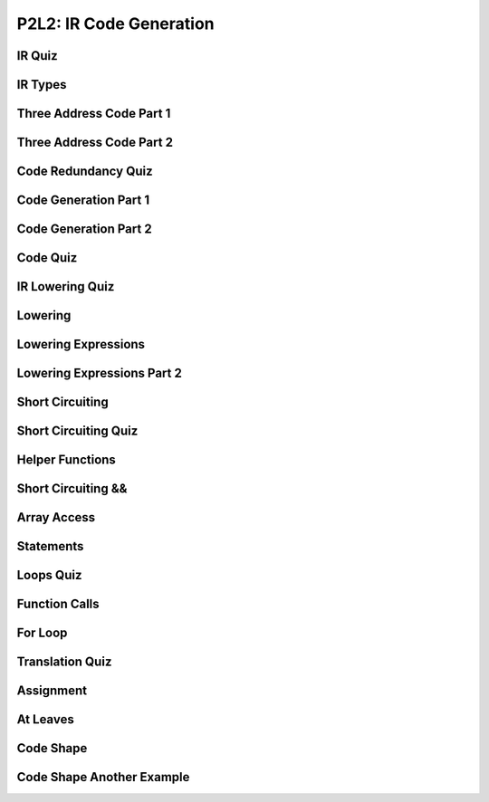 P2L2: IR Code Generation
========================

IR Quiz
-------

.. image:: https://dl.dropbox.com/s/051n1h0lk0378d1/Screenshot%202017-07-02%2008.16.23.png?dl=0
   :align: center
   :height: 300
   :width: 450


IR Types
--------

.. image:: https://dl.dropbox.com/s/54hy4nyjoqt02ts/Screenshot%202017-07-02%2008.21.28.png?dl=0
   :align: center
   :height: 300
   :width: 450

.. image:: https://dl.dropbox.com/s/khfpok7lp04zqx4/Screenshot%202017-07-02%2008.21.59.png?dl=0
   :align: center
   :height: 300
   :width: 450

.. image:: https://dl.dropbox.com/s/aexzkmn0icmjupx/Screenshot%202017-07-02%2008.23.28.png?dl=0
   :align: center
   :height: 300
   :width: 450

Three Address Code Part 1
-------------------------

.. image:: https://dl.dropbox.com/s/o73fxeojpu779e4/Screenshot%202017-07-02%2009.06.58.png?dl=0
   :align: center
   :height: 300
   :width: 450


.. image:: https://dl.dropbox.com/s/dut697vp2xqqaq8/Screenshot%202017-07-02%2009.10.48.png?dl=0
   :align: center
   :height: 300
   :width: 450

Three Address Code Part 2
-------------------------

.. image:: https://dl.dropbox.com/s/vucfzs22ic2woe6/Screenshot%202017-07-02%2009.19.39.png?dl=0
   :align: center
   :height: 300
   :width: 450

Code Redundancy Quiz
--------------------

.. image:: https://dl.dropbox.com/s/fv433zroj6mgi7l/Screenshot%202017-07-02%2009.25.08.png?dl=0
   :align: center
   :height: 300
   :width: 450

Code Generation Part 1
----------------------

.. image:: https://dl.dropbox.com/s/9j3m6q2e7b3hl04/Screenshot%202017-07-02%2009.30.38.png?dl=0
   :align: center
   :height: 300
   :width: 450

Code Generation Part 2
----------------------

.. image:: https://dl.dropbox.com/s/6t6fbj69r9pzoc8/Screenshot%202017-07-02%2010.04.58.png?dl=0
   :align: center
   :height: 300
   :width: 450

Code Quiz
---------

.. image:: https://dl.dropbox.com/s/k505lyt8e02xd8o/Screenshot%202017-07-02%2010.10.13.png?dl=0
   :align: center
   :height: 300
   :width: 450

IR Lowering Quiz
----------------

.. image:: https://dl.dropbox.com/s/m12xarapzea6gs0/Screenshot%202017-07-02%2010.16.25.png?dl=0
   :align: center
   :height: 300
   :width: 450

Lowering
--------

.. image:: https://dl.dropbox.com/s/shkd2oc5q1g0aan/Screenshot%202017-07-02%2010.17.24.png?dl=0
   :align: center
   :height: 300
   :width: 450


.. image:: https://dl.dropbox.com/s/f6l8qv7g7z62maf/Screenshot%202017-07-02%2010.17.45.png?dl=
   :align: center
   :height: 300
   :width: 450

.. image:: https://dl.dropbox.com/s/3v82w0p3agn8p21/Screenshot%202017-07-02%2010.18.10.png?dl=0
   :align: center
   :height: 300
   :width: 450

.. image:: https://dl.dropbox.com/s/8mjextnanb25tl9/Screenshot%202017-07-02%2010.18.59.png?dl=0
   :align: center
   :height: 300
   :width: 450


Lowering Expressions
--------------------

.. image:: https://dl.dropbox.com/s/e3qwa6gtk4zdmhm/Screenshot%202017-07-02%2010.22.16.png?dl=0
   :align: center
   :height: 300
   :width: 450

.. image:: https://dl.dropbox.com/s/qmgms6djx644ys7/Screenshot%202017-07-02%2010.23.11.png?dl=0
   :align: center
   :height: 300
   :width: 450

Lowering Expressions Part 2
---------------------------

.. image:: https://dl.dropbox.com/s/09j16ozuranneza/Screenshot%202017-07-02%2010.34.57.png?dl=0
   :align: center
   :height: 300
   :width: 450

.. image:: https://dl.dropbox.com/s/ld34vtjirg2v0ef/Screenshot%202017-07-02%2010.35.54.png?dl=0
   :align: center
   :height: 300
   :width: 450

Short Circuiting
----------------

.. image:: https://dl.dropbox.com/s/bthpueb7zaff57f/Screenshot%202017-07-02%2010.38.59.png?dl=0
   :align: center
   :height: 300
   :width: 450

.. image:: https://dl.dropbox.com/s/nhjnz0ivymdba7l/Screenshot%202017-07-02%2010.42.03.png?dl=0
   :align: center
   :height: 300
   :width: 450

Short Circuiting Quiz
---------------------

.. image:: https://dl.dropbox.com/s/ouxpy77lgakural/Screenshot%202017-07-02%2010.45.49.png?dl=0
   :align: center
   :height: 300
   :width: 450

Helper Functions
----------------

.. image:: https://dl.dropbox.com/s/3ljv4bhsonvvp23/Screenshot%202017-07-02%2010.47.48.png?dl=0
   :align: center
   :height: 300
   :width: 450

.. image:: https://dl.dropbox.com/s/5a75o8wuqbxlrdy/Screenshot%202017-07-02%2010.48.35.png?dl=0
   :align: center
   :height: 300
   :width: 450

.. image:: https://dl.dropbox.com/s/hobcynwysm237q0/Screenshot%202017-07-02%2010.48.53.png?dl=0
   :align: center
   :height: 300
   :width: 450

Short Circuiting &&
-------------------

.. image:: https://dl.dropbox.com/s/i2vg2ntld178szt/Screenshot%202017-07-02%2010.50.54.png?dl=0
   :align: center
   :height: 300
   :width: 450

Array Access
------------

.. image:: https://dl.dropbox.com/s/z1v7buoqgw3daz3/Screenshot%202017-07-02%2011.00.20.png?dl=0
   :align: center
   :height: 300
   :width: 450

Statements
----------

.. image:: https://dl.dropbox.com/s/ay65zll0lakryzv/Screenshot%202017-07-02%2011.01.38.png?dl=0
   :align: center
   :height: 300
   :width: 450

.. image:: https://dl.dropbox.com/s/adu91r9x0b6r8mr/Screenshot%202017-07-02%2011.02.24.png?dl=0
   :align: center
   :height: 300
   :width: 450

Loops Quiz
----------

.. image:: https://dl.dropbox.com/s/0bjtujqf3g6xqdu/Screenshot%202017-07-02%2011.05.27.png?dl=0
   :align: center
   :height: 300
   :width: 450

Function Calls
--------------

.. image:: https://dl.dropbox.com/s/aezjmixz6b8q4z0/Screenshot%202017-07-02%2011.07.50.png?dl=0
   :align: center
   :height: 300
   :width: 450

For Loop
--------

.. image:: https://dl.dropbox.com/s/db5jdbgv0m5o2yp/Screenshot%202017-07-02%2011.09.56.png?dl=0
   :align: center
   :height: 300
   :width: 450


Translation Quiz
----------------

.. image:: https://dl.dropbox.com/s/oez4icnmdivjwb2/Screenshot%202017-07-02%2011.13.05.png?dl=0
   :align: center
   :height: 300
   :width: 450

Assignment
----------

.. image:: https://dl.dropbox.com/s/lhms890nm5tqctp/Screenshot%202017-07-02%2011.14.56.png?dl=0
   :align: center
   :height: 300
   :width: 450

.. image:: https://dl.dropbox.com/s/pljxoglbs0l99mv/Screenshot%202017-07-02%2011.15.24.png?dl=0
   :align: center
   :height: 300
   :width: 450

.. image:: https://dl.dropbox.com/s/54grxjm9c4prymd/Screenshot%202017-07-02%2011.15.49.png?dl=0
   :align: center
   :height: 300
   :width: 450

.. image:: https://dl.dropbox.com/s/29wfohqewbx0vwz/Screenshot%202017-07-02%2011.16.46.png?dl=0
   :align: center
   :height: 300
   :width: 450

.. image:: https://dl.dropbox.com/s/gw45yal8twx6kk0/Screenshot%202017-07-02%2011.17.19.png?dl=0
   :align: center
   :height: 300
   :width: 450

.. image:: https://dl.dropbox.com/s/0s7vhr38x62s5nb/Screenshot%202017-07-02%2011.17.32.png?dl=0
   :align: center
   :height: 300
   :width: 450

At Leaves
---------

.. image:: https://dl.dropbox.com/s/vwjp2arx7ehi4ip/Screenshot%202017-07-02%2011.18.47.png?dl=0
   :align: center
   :height: 300
   :width: 450

.. image:: https://dl.dropbox.com/s/zuwnpo3xg10cs0m/Screenshot%202017-07-02%2011.19.34.png?dl=0
   :align: center
   :height: 300
   :width: 450

.. image:: https://dl.dropbox.com/s/k08v1a7i6r58s6s/Screenshot%202017-07-02%2011.21.08.png?dl=0
   :align: center
   :height: 300
   :width: 450

.. image:: https://dl.dropbox.com/s/snwmfrwpl9vi0tw/Screenshot%202017-07-02%2011.21.29.png?dl=0
   :align: center
   :height: 300
   :width: 450

Code Shape
----------

.. image:: https://dl.dropbox.com/s/gwct7gnv72ja0vk/Screenshot%202017-07-02%2011.25.08.png?dl=0
   :align: center
   :height: 300
   :width: 450

.. image:: https://dl.dropbox.com/s/t91klyvn8q3ctgw/Screenshot%202017-07-02%2011.26.26.png?dl=0
   :align: center
   :height: 300
   :width: 450


Code Shape Another Example
--------------------------

.. image:: https://dl.dropbox.com/s/tzr6i8h80yx30jb/Screenshot%202017-07-02%2011.27.26.png?dl=0
   :align: center
   :height: 300
   :width: 450

.. image:: https://dl.dropbox.com/s/wkz4plbpdz0wdf3/Screenshot%202017-07-02%2011.28.29.png?dl=0
   :align: center
   :height: 300
   :width: 450

.. image:: https://dl.dropbox.com/s/g89bi41x4die4na/Screenshot%202017-07-02%2011.28.55.png?dl=0
   :align: center
   :height: 300
   :width: 450

.. image:: https://dl.dropbox.com/s/uv9ifzgdujohm8p/Screenshot%202017-07-02%2011.30.01.png?dl=0
   :align: center
   :height: 300
   :width: 450

.. image:: https://dl.dropbox.com/s/2ripnlgzaqxvpjz/Screenshot%202017-07-02%2011.31.12.png?dl=0
   :align: center
   :height: 300
   :width: 450

